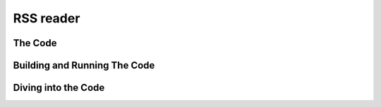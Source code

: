 .. _rss_reader:

************
 RSS reader
************

The Code
========


Building and Running The Code
=============================

Diving into the Code
====================

